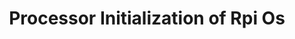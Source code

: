 #+TITLE: Processor Initialization of Rpi Os
#+HTML_HEAD: <link rel="stylesheet" type="text/css" href="../css/main.css" />
#+HTML_LINK_HOME: ./processor.html
#+OPTIONS: num:nil timestamp:nil ^:nil

